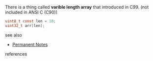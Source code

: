 # Title must come at the end
#+TITLE:
#+STARTUP: overview
# Find tags by asking;
# 1) Topic tag: What are related words to this note?
# 2) Context tag: What is the main idea of this note?
#+ROAM_TAGS: argument initialization array c99 c permanent
#+CREATED: [2021-07-06 Sal]
#+LAST_MODIFIED: [2021-07-06 Sal 09:38]

# You can link multiple Concepts and Permanent Notes!
There is a thing called *varible length array* that introduced in C99. (not included in ANSI C (C90))

#+begin_src c
uint8_t const len = 10;
uint32_t arr[len];
#+end_src

 - see also ::
# Continuation or Related notes here
    + [[file:20210614003742-keyword-permanent_notes.org][Permanent Notes]]

- references ::
